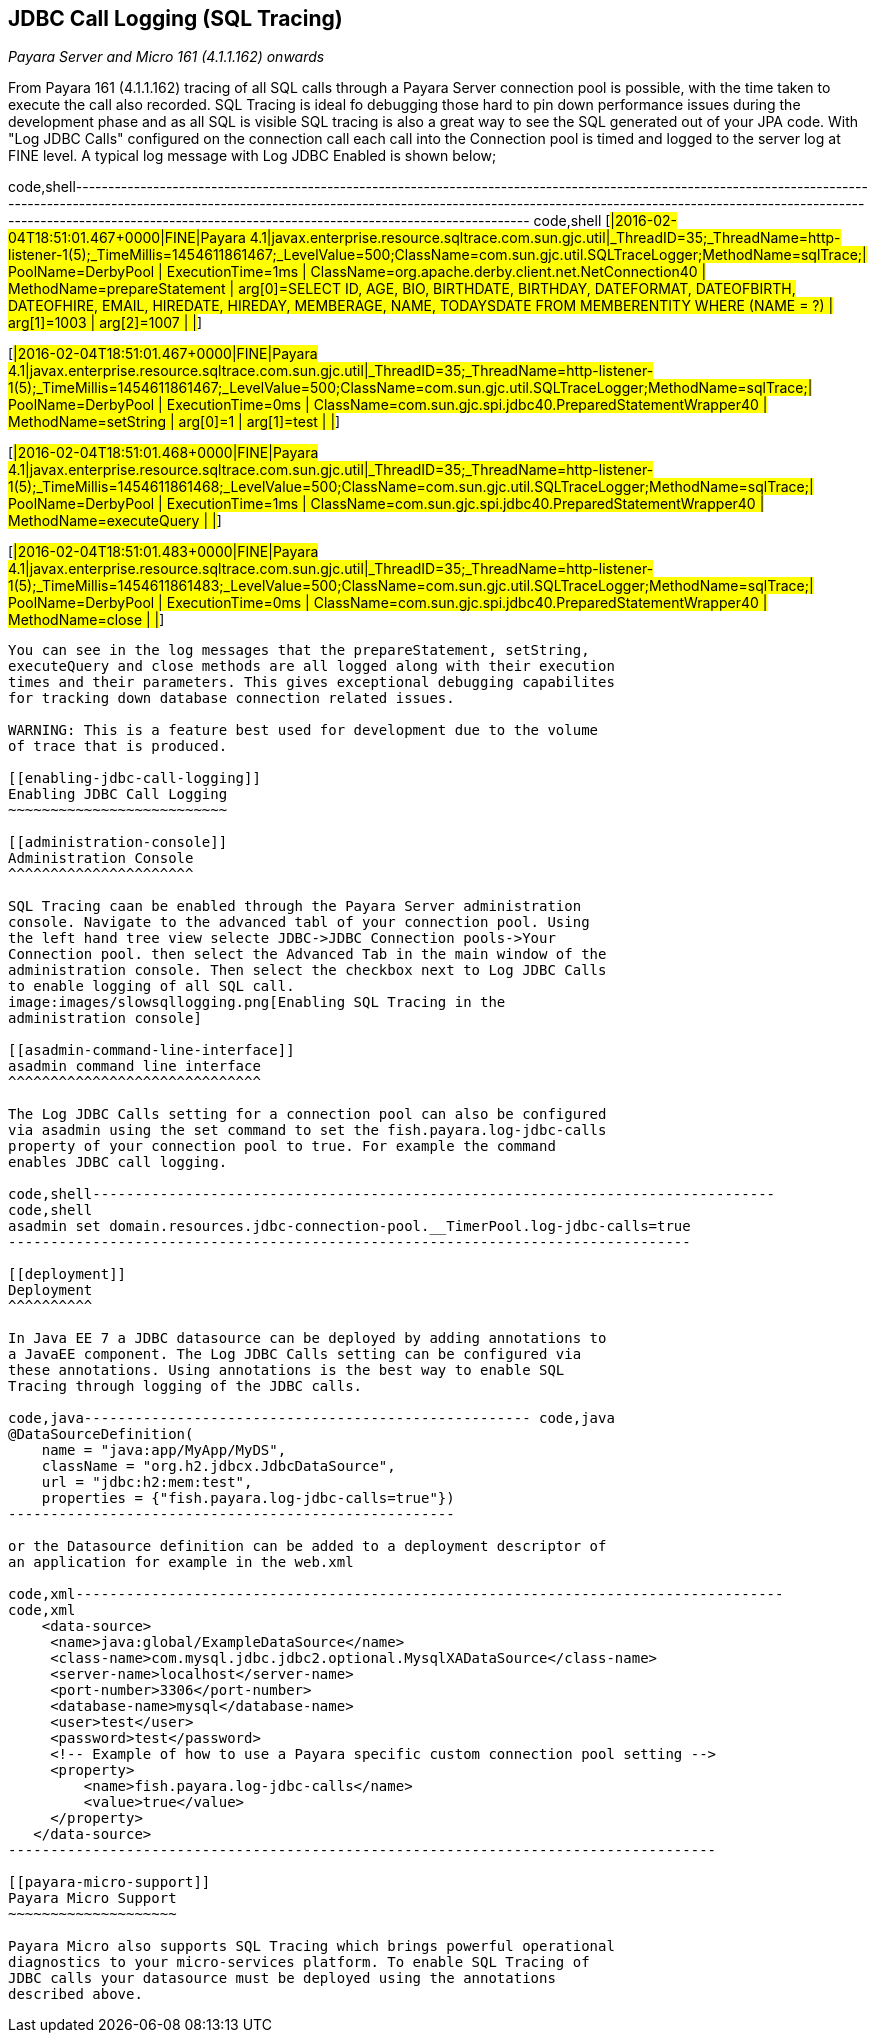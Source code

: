 [[jdbc-call-logging-sql-tracing]]
JDBC Call Logging (SQL Tracing)
-------------------------------

_Payara Server and Micro 161 (4.1.1.162) onwards_

From Payara 161 (4.1.1.162) tracing of all SQL calls through a Payara
Server connection pool is possible, with the time taken to execute the
call also recorded. SQL Tracing is ideal fo debugging those hard to pin
down performance issues during the development phase and as all SQL is
visible SQL tracing is also a great way to see the SQL generated out of
your JPA code. With "Log JDBC Calls" configured on the connection call
each call into the Connection pool is timed and logged to the server log
at FINE level. A typical log message with Log JDBC Enabled is shown
below;

code,shell-------------------------------------------------------------------------------------------------------------------------------------------------------------------------------------------------------------------------------------------------------------------------------------------------------------------------------------------------
code,shell
[#|2016-02-04T18:51:01.467+0000|FINE|Payara 4.1|javax.enterprise.resource.sqltrace.com.sun.gjc.util|_ThreadID=35;_ThreadName=http-listener-1(5);_TimeMillis=1454611861467;_LevelValue=500;ClassName=com.sun.gjc.util.SQLTraceLogger;MethodName=sqlTrace;|
  PoolName=DerbyPool | ExecutionTime=1ms | ClassName=org.apache.derby.client.net.NetConnection40 | MethodName=prepareStatement | arg[0]=SELECT ID, AGE, BIO, BIRTHDATE, BIRTHDAY, DATEFORMAT, DATEOFBIRTH, DATEOFHIRE, EMAIL, HIREDATE, HIREDAY, MEMBERAGE, NAME, TODAYSDATE FROM MEMBERENTITY WHERE (NAME = ?) | arg[1]=1003 | arg[2]=1007 | |#]

[#|2016-02-04T18:51:01.467+0000|FINE|Payara 4.1|javax.enterprise.resource.sqltrace.com.sun.gjc.util|_ThreadID=35;_ThreadName=http-listener-1(5);_TimeMillis=1454611861467;_LevelValue=500;ClassName=com.sun.gjc.util.SQLTraceLogger;MethodName=sqlTrace;|
  PoolName=DerbyPool | ExecutionTime=0ms | ClassName=com.sun.gjc.spi.jdbc40.PreparedStatementWrapper40 | MethodName=setString | arg[0]=1 | arg[1]=test | |#]

[#|2016-02-04T18:51:01.468+0000|FINE|Payara 4.1|javax.enterprise.resource.sqltrace.com.sun.gjc.util|_ThreadID=35;_ThreadName=http-listener-1(5);_TimeMillis=1454611861468;_LevelValue=500;ClassName=com.sun.gjc.util.SQLTraceLogger;MethodName=sqlTrace;|
  PoolName=DerbyPool | ExecutionTime=1ms | ClassName=com.sun.gjc.spi.jdbc40.PreparedStatementWrapper40 | MethodName=executeQuery | |#]

[#|2016-02-04T18:51:01.483+0000|FINE|Payara 4.1|javax.enterprise.resource.sqltrace.com.sun.gjc.util|_ThreadID=35;_ThreadName=http-listener-1(5);_TimeMillis=1454611861483;_LevelValue=500;ClassName=com.sun.gjc.util.SQLTraceLogger;MethodName=sqlTrace;|
  PoolName=DerbyPool | ExecutionTime=0ms | ClassName=com.sun.gjc.spi.jdbc40.PreparedStatementWrapper40 | MethodName=close | |#]
-------------------------------------------------------------------------------------------------------------------------------------------------------------------------------------------------------------------------------------------------------------------------------------------------------------------------------------------------

You can see in the log messages that the prepareStatement, setString,
executeQuery and close methods are all logged along with their execution
times and their parameters. This gives exceptional debugging capabilites
for tracking down database connection related issues.

WARNING: This is a feature best used for development due to the volume
of trace that is produced.

[[enabling-jdbc-call-logging]]
Enabling JDBC Call Logging
~~~~~~~~~~~~~~~~~~~~~~~~~~

[[administration-console]]
Administration Console
^^^^^^^^^^^^^^^^^^^^^^

SQL Tracing caan be enabled through the Payara Server administration
console. Navigate to the advanced tabl of your connection pool. Using
the left hand tree view selecte JDBC->JDBC Connection pools->Your
Connection pool. then select the Advanced Tab in the main window of the
administration console. Then select the checkbox next to Log JDBC Calls
to enable logging of all SQL call.
image:images/slowsqllogging.png[Enabling SQL Tracing in the
administration console]

[[asadmin-command-line-interface]]
asadmin command line interface
^^^^^^^^^^^^^^^^^^^^^^^^^^^^^^

The Log JDBC Calls setting for a connection pool can also be configured
via asadmin using the set command to set the fish.payara.log-jdbc-calls
property of your connection pool to true. For example the command
enables JDBC call logging.

code,shell---------------------------------------------------------------------------------
code,shell
asadmin set domain.resources.jdbc-connection-pool.__TimerPool.log-jdbc-calls=true
---------------------------------------------------------------------------------

[[deployment]]
Deployment
^^^^^^^^^^

In Java EE 7 a JDBC datasource can be deployed by adding annotations to
a JavaEE component. The Log JDBC Calls setting can be configured via
these annotations. Using annotations is the best way to enable SQL
Tracing through logging of the JDBC calls.

code,java----------------------------------------------------- code,java
@DataSourceDefinition(
    name = "java:app/MyApp/MyDS",
    className = "org.h2.jdbcx.JdbcDataSource",
    url = "jdbc:h2:mem:test",
    properties = {"fish.payara.log-jdbc-calls=true"})
-----------------------------------------------------

or the Datasource definition can be added to a deployment descriptor of
an application for example in the web.xml

code,xml------------------------------------------------------------------------------------
code,xml
    <data-source>
     <name>java:global/ExampleDataSource</name>
     <class-name>com.mysql.jdbc.jdbc2.optional.MysqlXADataSource</class-name>
     <server-name>localhost</server-name>
     <port-number>3306</port-number>
     <database-name>mysql</database-name>
     <user>test</user>
     <password>test</password>
     <!-- Example of how to use a Payara specific custom connection pool setting -->
     <property>
         <name>fish.payara.log-jdbc-calls</name>
         <value>true</value>
     </property>
   </data-source>
------------------------------------------------------------------------------------

[[payara-micro-support]]
Payara Micro Support
~~~~~~~~~~~~~~~~~~~~

Payara Micro also supports SQL Tracing which brings powerful operational
diagnostics to your micro-services platform. To enable SQL Tracing of
JDBC calls your datasource must be deployed using the annotations
described above.
